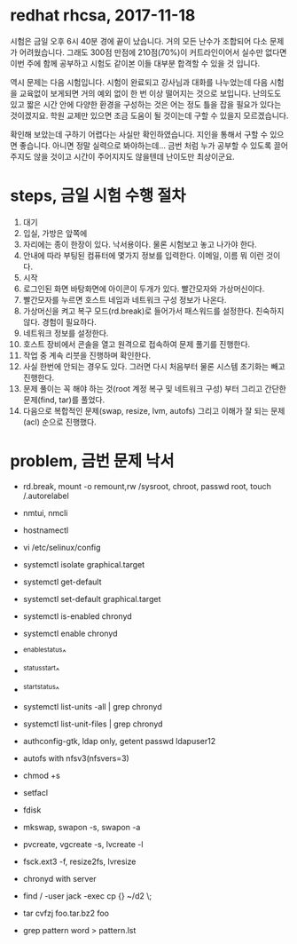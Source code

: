 * redhat rhcsa, 2017-11-18

시험은 금일 오후 6시 40분 경에 끝이 났습니다. 거의 모든 난수가 조합되어 다소 문제가 어려웠습니다. 그래도 300점 만점에 210점(70%)이 커트라인이어서 실수만 없다면 이번 주에 함께 공부하고 시험도 같이본 이들 대부분 합격할 수 있을 것 입니다. 

역시 문제는 다음 시험입니다. 시험이 완료되고 강사님과 대화를 나누었는데 다음 시험을 교육없이 보게되면 거의 예외 없이 한 번 이상 떨어지는 것으로 보입니다. 난의도도 있고 짧은 시간 안에 다양한 환경을 구성하는 것은 어는 정도 틀을 잡을 필요가 있다는 것이겠지요. 학원 교제만 있으면 조금 도움이 될 것이는데 구할 수 있을지 모르겠습니다.

확인해 보았는데 구하기 어렵다는 사실만 확인하였습니다. 지인을 통해서 구할 수 있으면 좋습니다. 아니면 정말 실력으로 봐야하는데... 금번 처럼 누가 공부할 수 있도록 끌어주지도 않을 것이고 시간이 주어지지도 않을텐데 난이도만 최상이군요. 

* steps, 금일 시험 수행 절차

1. 대기
2. 입실, 가방은 앞쪽에
3. 자리에는 종이 한장이 있다. 낙서용이다. 물론 시험보고 놓고 나가야 한다.
4. 안내에 따라 부팅된 컴퓨터에 몇가지 정보를 입력한다. 이메일, 이름 뭐 이런 것이다.
5. 시작
6. 로그인된 화면 바탕화면에 아이콘이 두개가 있다. 빨간모자와 가상머신이다.
7. 빨간모자를 누르면 호스트 네임과 네트워크 구성 정보가 나온다.
8. 가상머신을 켜고 복구 모드(rd.break)로 들어가서 패스워드를 설정한다. 친숙하지 않다. 경험이 필요하다.
9. 네트워크 정보를 설정한다.
10. 호스트 장비에서 콘솔을 열고 원격으로 접속하여 문제 풀기를 진행한다.
11. 작업 중 계속 리붓을 진행하며 확인한다.
12. 사실 한번에 안되는 경우도 있다. 그러면 다시 처음부터 물론 시스템 초기화는 빼고 진행한다.
13. 문제 풀이는 꼭 해야 하는 것(root 계정 복구 및 네트워크 구성) 부터 그리고 간단한 문제(find, tar)를 풀었다.
14. 다음으로 복합적인 문제(swap, resize, lvm, autofs) 그리고 이해가 잘 되는 문제(acl) 순으로 진행했다.

* problem, 금번 문제 낙서

- rd.break, mount -o remount,rw /sysroot, chroot, passwd root, touch /.autorelabel
- nmtui, nmcli
- hostnamectl
- vi /etc/selinux/config

- systemctl isolate graphical.target
- systemctl get-default
- systemctl set-default graphical.target

- systemctl is-enabled chronyd
- systemctl enable chronyd
- ^enable^status^
- ^status^start^
- ^start^status^
- systemctl list-units -all | grep chronyd
- systemctl list-unit-files | grep chronyd

- authconfig-gtk, ldap only, getent passwd ldapuser12
- autofs with nfsv3(nfsvers=3)

- chmod +s
- setfacl 

- fdisk
- mkswap, swapon -s, swapon -a
- pvcreate, vgcreate -s, lvcreate -l 
- fsck.ext3 -f, resize2fs, lvresize

- chronyd with server
- find / -user jack -exec cp {} ~/d2 \;
- tar cvfzj foo.tar.bz2 foo
- grep pattern word > pattern.lst


